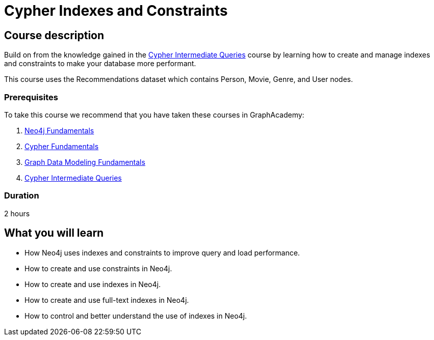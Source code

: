 = Cypher Indexes and Constraints
:categories: cypher:4
:usecase: recommendations
:caption: Make your graph more performant with Cypher constraints and indexes
:status: draft
:duration: 2-3 hours
:video: https://www.youtube.com/embed/nzQpgMUj2DE

//https://youtu.be/nzQpgMUj2DE
== Course description

Build on from the knowledge gained in the link:/courses/cypher-intermediate-queries/[Cypher Intermediate Queries] course by learning how to create and manage indexes and constraints to make your database more performant.

This course uses the Recommendations dataset which contains Person, Movie, Genre, and User nodes.

=== Prerequisites

To take this course we recommend that you have taken these courses in GraphAcademy:

. link:/courses/neo4j-fundamentals/[Neo4j Fundamentals^]
. link:/courses/cypher-fundamentals/[Cypher Fundamentals^]
. link:/courses/modeling-fundamentals/[Graph Data Modeling Fundamentals^]
. link:/courses/cypher-intermediate-queries/[Cypher Intermediate Queries^]

=== Duration

2 hours

== What you will learn

* How Neo4j uses indexes and constraints to improve query  and load performance.
* How to create and use constraints in Neo4j.
* How to create and use indexes in Neo4j.
* How to create and use full-text indexes in Neo4j.
* How to control and better understand the use of indexes in Neo4j.